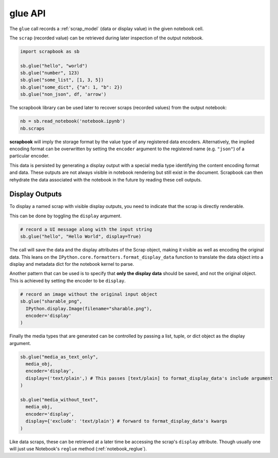 .. _glue_usage:

glue API
========

The ``glue`` call records a :ref:`scrap_model` (data or display value)
in the given notebook cell.

The ``scrap`` (recorded value) can be retrieved during later inspection
of the output notebook.

.. code:: python

    import scrapbook as sb

    sb.glue("hello", "world")
    sb.glue("number", 123)
    sb.glue("some_list", [1, 3, 5])
    sb.glue("some_dict", {"a": 1, "b": 2})
    sb.glue("non_json", df, 'arrow')

The scrapbook library can be used later to recover scraps (recorded
values) from the output notebook:

.. code:: python

    nb = sb.read_notebook('notebook.ipynb')
    nb.scraps

**scrapbook** will imply the storage format by the value type of any
registered data encoders. Alternatively, the implied encoding format can
be overwritten by setting the ``encoder`` argument to the registered
name (e.g. ``"json"``) of a particular encoder.

This data is persisted by generating a display output with a special
media type identifying the content encoding format and data. These
outputs are not always visible in notebook rendering but still exist in
the document. Scrapbook can then rehydrate the data associated with the
notebook in the future by reading these cell outputs.

Display Outputs
---------------

To display a named scrap with visible display outputs, you need to
indicate that the scrap is directly renderable.

This can be done by toggling the ``display`` argument.

.. code:: python

    # record a UI message along with the input string
    sb.glue("hello", "Hello World", display=True)

The call will save the data and the display attributes of the Scrap
object, making it visible as well as encoding the original data. This
leans on the ``IPython.core.formatters.format_display_data`` function to
translate the data object into a display and metadata dict for the
notebook kernel to parse.

Another pattern that can be used is to specify that **only the display
data** should be saved, and not the original object. This is achieved by
setting the encoder to be ``display``.

.. code:: python

    # record an image without the original input object
    sb.glue("sharable_png",
      IPython.display.Image(filename="sharable.png"),
      encoder='display'
    )

Finally the media types that are generated can be controlled by passing
a list, tuple, or dict object as the display argument.

.. code:: python

    sb.glue("media_as_text_only",
      media_obj,
      encoder='display',
      display=('text/plain',) # This passes [text/plain] to format_display_data's include argument
    )

    sb.glue("media_without_text",
      media_obj,
      encoder='display',
      display={'exclude': 'text/plain'} # forward to format_display_data's kwargs
    )

Like data scraps, these can be retrieved at a later time be accessing
the scrap's ``display`` attribute. Though usually one will just use
Notebook's ``reglue`` method (:ref:`notebook_reglue`).
